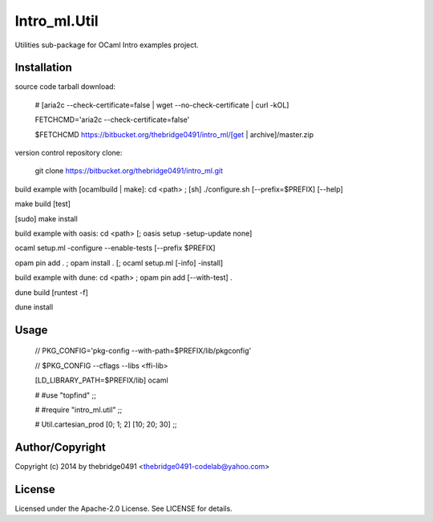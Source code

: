 Intro_ml.Util
===========================================
.. .rst to .html: rst2html5 foo.rst > foo.html
..                pandoc -s -f rst -t html5 -o foo.html foo.rst

Utilities sub-package for OCaml Intro examples project.

Installation
------------
source code tarball download:
    
        # [aria2c --check-certificate=false | wget --no-check-certificate | curl -kOL]
        
        FETCHCMD='aria2c --check-certificate=false'
        
        $FETCHCMD https://bitbucket.org/thebridge0491/intro_ml/[get | archive]/master.zip

version control repository clone:
        
        git clone https://bitbucket.org/thebridge0491/intro_ml.git

build example with [ocamlbuild | make]:
cd <path> ; [sh] ./configure.sh [--prefix=$PREFIX] [--help]

make build [test]

[sudo] make install

build example with oasis:
cd <path> [; oasis setup -setup-update none]

ocaml setup.ml -configure --enable-tests [--prefix $PREFIX]

opam pin add . ; opam install . [; ocaml setup.ml [-info] -install]

build example with dune:
cd <path> ; opam pin add [--with-test] .

dune build [runtest -f]

dune install

Usage
-----
        // PKG_CONFIG='pkg-config --with-path=$PREFIX/lib/pkgconfig'
        
        // $PKG_CONFIG --cflags --libs <ffi-lib>

        [LD_LIBRARY_PATH=$PREFIX/lib] ocaml
        
        # #use "topfind" ;;
        
        # #require "intro_ml.util" ;;
        
        # Util.cartesian_prod [0; 1; 2] [10; 20; 30] ;;

Author/Copyright
----------------
Copyright (c) 2014 by thebridge0491 <thebridge0491-codelab@yahoo.com>

License
-------
Licensed under the Apache-2.0 License. See LICENSE for details.

